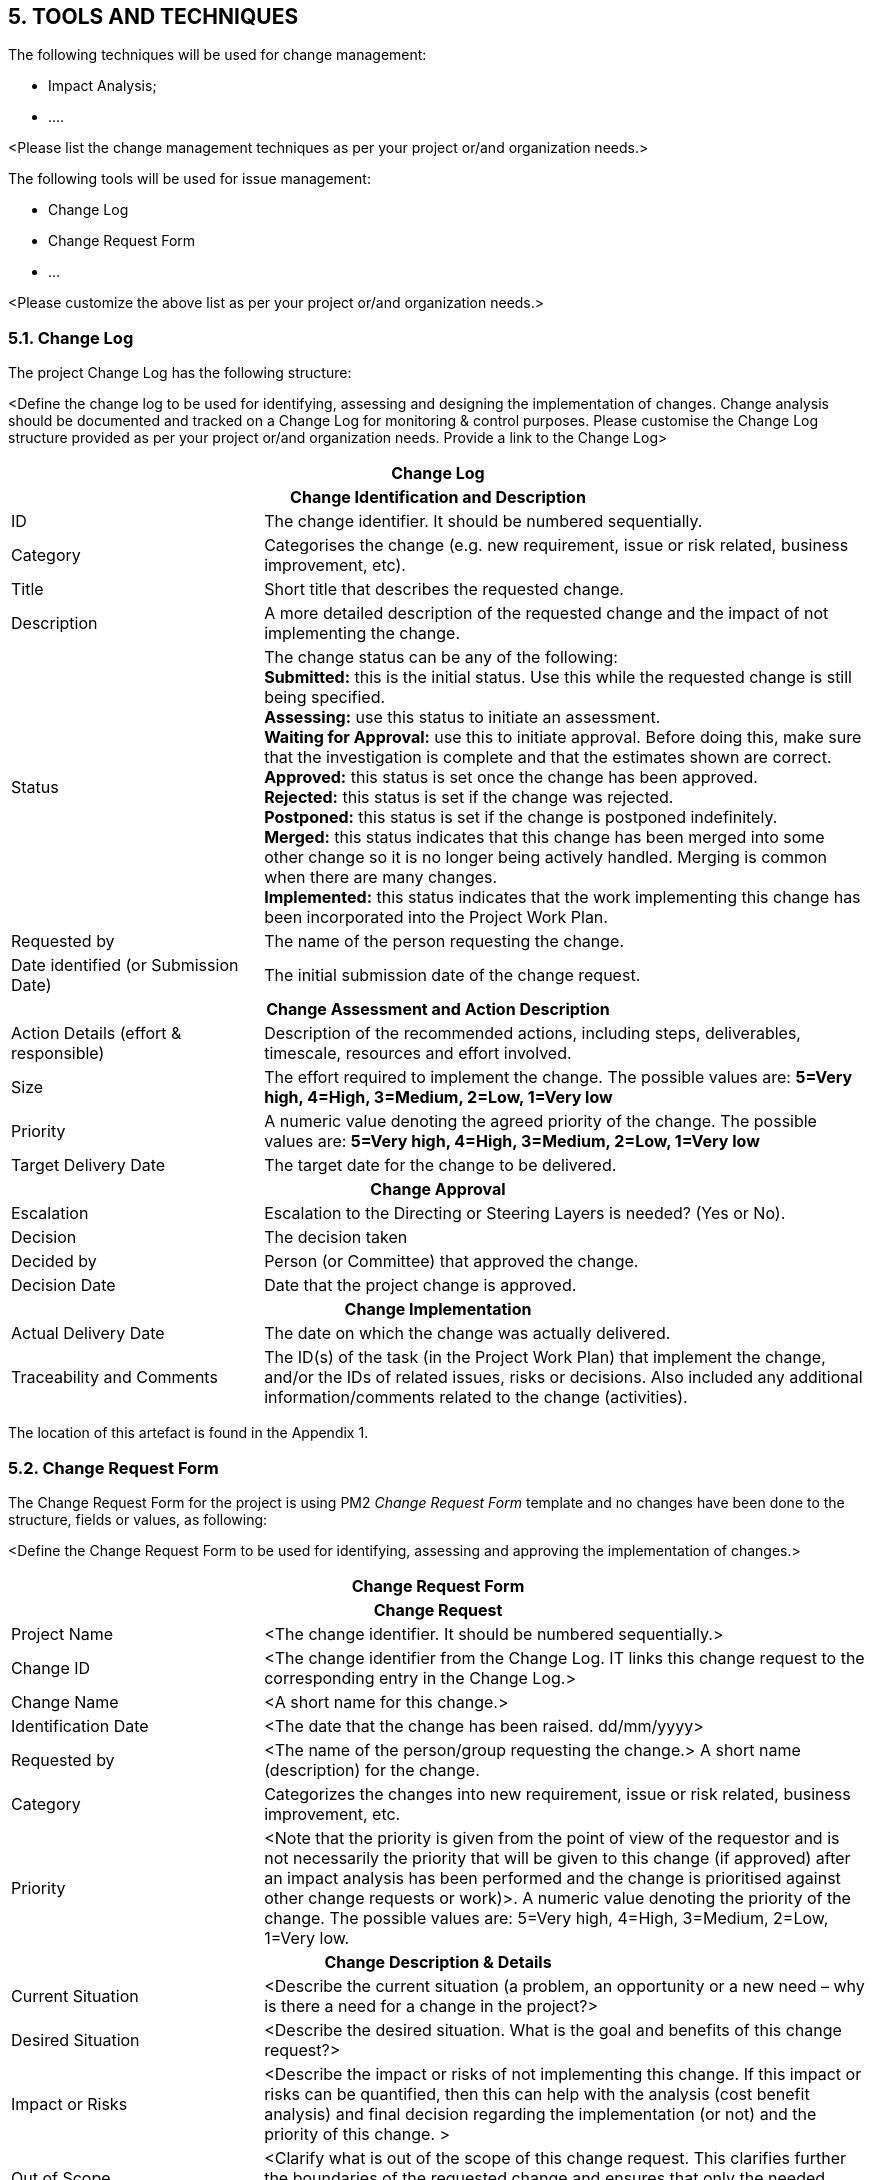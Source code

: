 == 5. TOOLS AND TECHNIQUES
The following techniques will be used for change management:

* [lime]#Impact Analysis;#
* [lime]#….#

[aqua]#<Please list the change management techniques as per your project or/and organization needs.>#

The following tools will be used for issue management:

* [lime]#Change Log#
* [lime]#Change Request Form#
* [lime]#…#

[aqua]#<Please customize the above list as per your project or/and organization needs.>#

=== 5.1. Change Log
The project Change Log has the following structure:

[aqua]#<Define the change log to be used for identifying, assessing and designing the implementation of changes. Change analysis should be documented and tracked on a Change Log for monitoring & control purposes. Please customise the Change Log structure provided as per your project or/and organization needs. Provide a link to the Change Log>#

[cols="25,60"]
|===
2+^h|Change Log
2+h|Change Identification and Description
|ID	|The change identifier. It should be numbered sequentially.
|[lime]#Category#|	[lime]#Categorises the change (e.g. new requirement, issue or risk related, business improvement, etc).#
|Title|	Short title that describes the requested change.
|Description|	A more detailed description of the requested change and the impact of not implementing the change.
|Status|	The change status can be any of the following: +
[lime]#*Submitted:* this is the initial status. Use this while the requested change is still being specified.# +
[lime]#*Assessing:* use this status to initiate an assessment.# +
[lime]#*Waiting for Approval:* use this to initiate approval. Before doing this, make sure that the investigation is complete and that the estimates shown are correct.# +
[lime]#*Approved:* this status is set once the change has been approved.# +
[lime]#*Rejected:* this status is set if the change was rejected.# +
[lime]#*Postponed:* this status is set if the change is postponed indefinitely.# +
[lime]#*Merged:* this status indicates that this change has been merged into some other change so it is no longer being actively handled. Merging is common when there are many changes.# +
[lime]#*Implemented:* this status indicates that the work implementing this change has been incorporated into the Project Work Plan.# +

|Requested by|	The name of the person requesting the change.
|Date identified (or Submission  Date)|	The initial submission date of the change request.
2+h|Change Assessment and Action Description
|Action Details (effort & responsible)|	Description of the recommended actions, including steps, deliverables, timescale, resources and effort involved.
|Size|	[lime]#The effort required to implement the change.
The possible values are:  *5=Very high, 4=High, 3=Medium, 2=Low, 1=Very low*#
|Priority|	[lime]#A numeric value denoting the agreed priority of the change.
The possible values are: *5=Very high, 4=High, 3=Medium, 2=Low, 1=Very low*#
|Target Delivery Date|	The target date for the change to be delivered.
2+h|Change Approval
|Escalation|	Escalation to the Directing or Steering Layers is needed? (Yes or No).
|Decision|	The decision taken
|Decided by|	Person (or Committee) that approved the change.
|Decision Date|	Date that the project change is approved.
2+h|Change Implementation
|Actual Delivery Date|	The date on which the change was actually delivered.
|Traceability and Comments|	The ID(s) of the task (in the Project Work Plan) that implement the change, and/or the IDs of related issues, risks or decisions. Also included any additional information/comments related to the change (activities).
|===

The location of this artefact is found in the Appendix 1.

=== 5.2. Change Request Form
The Change Request Form for the project is using PM2 _Change Request Form_ template and no changes have been done to the structure, fields or values, as following:

[aqua]#<Define the Change Request Form to be used for identifying, assessing and approving the implementation of changes.>#

[cols="25,60"]
|===
2+^h|Change Request Form
2+h|Change Request
|Project Name|	[aqua]#<The change identifier. It should be numbered sequentially.>#
|Change ID|	[aqua]#<The change identifier from the Change Log. IT links this change request to the corresponding entry in the Change Log.>#
|Change Name|	[aqua]#<A short name for this change.>#
|Identification Date|	[aqua]#<The date that the change has been raised. dd/mm/yyyy>#
|Requested by|	[aqua]#<The name of the person/group requesting the change.>
A short name (description) for the change.#
|[lime]#Category#|	[lime]#Categorizes the changes into new requirement, issue or risk related, business improvement, etc.#
|[lime]#Priority#|	[aqua]#<Note that the priority is given from the point of view of the requestor and is not necessarily the priority that will be given to this change (if approved) after an impact analysis has been performed and the change is prioritised against other change requests or work)>.#
[lime]#A numeric value denoting the priority of the change. The possible values are:#
5=Very high, 4=High, 3=Medium, 2=Low, 1=Very low.
2+h|Change Description & Details
|Current Situation|	[aqua]#<Describe the current situation (a problem, an opportunity or a new need – why is there a need for a change in the project?>#
|Desired Situation|	[aqua]#<Describe the desired situation. What is the goal and benefits of this change request?>#
|Impact or Risks|	[aqua]#<Describe the impact or risks of not implementing this change. If this impact or risks can be quantified, then this can help with the analysis (cost benefit analysis) and final decision regarding the implementation (or not) and the priority of this change. >#
|Out of Scope|	[aqua]#<Clarify what is out of the scope of this change request. This clarifies further the boundaries of the requested change and ensures that only the needed change is implemented.>#
2+h|References and Related Documents
|[lime]#Link#|	[lime]#The Location of relevant (or supporting) documents#
|===